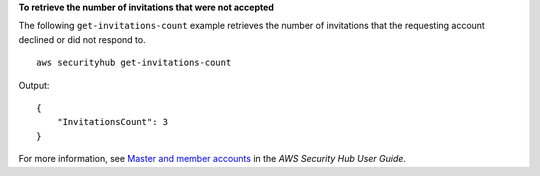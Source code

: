 **To retrieve the number of invitations that were not accepted**

The following ``get-invitations-count`` example retrieves the number of invitations that the requesting account declined or did not respond to. ::

    aws securityhub get-invitations-count

Output::

    {
        "InvitationsCount": 3
    }


For more information, see `Master and member accounts <https://docs.aws.amazon.com/securityhub/latest/userguide/securityhub-accounts.html>`__ in the *AWS Security Hub User Guide*.
